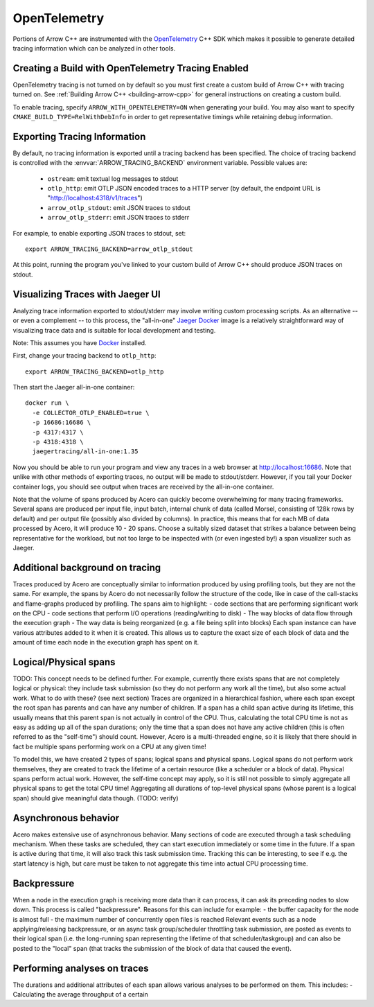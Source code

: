 .. Licensed to the Apache Software Foundation (ASF) under one
.. or more contributor license agreements.  See the NOTICE file
.. distributed with this work for additional information
.. regarding copyright ownership.  The ASF licenses this file
.. to you under the Apache License, Version 2.0 (the
.. "License"); you may not use this file except in compliance
.. with the License.  You may obtain a copy of the License at

..   http://www.apache.org/licenses/LICENSE-2.0

.. Unless required by applicable law or agreed to in writing,
.. software distributed under the License is distributed on an
.. "AS IS" BASIS, WITHOUT WARRANTIES OR CONDITIONS OF ANY
.. KIND, either express or implied.  See the License for the
.. specific language governing permissions and limitations
.. under the License.

.. _cpp_opentelemetry:

=============
OpenTelemetry
=============

Portions of Arrow C++ are instrumented with the `OpenTelemetry
<https://opentelemetry.io/>`_ C++ SDK which makes it possible to generate
detailed tracing information which can be analyzed in other tools.

Creating a Build with OpenTelemetry Tracing Enabled
---------------------------------------------------

OpenTelemetry tracing is not turned on by default so you must first create a
custom build of Arrow C++ with tracing turned on. See :ref:`Building Arrow C++
<building-arrow-cpp>` for general instructions on creating a custom build.

To enable tracing, specify ``ARROW_WITH_OPENTELEMETRY=ON`` when generating your
build. You may also want to specify ``CMAKE_BUILD_TYPE=RelWithDebInfo`` in order
to get representative timings while retaining debug information.

Exporting Tracing Information
-----------------------------

By default, no tracing information is exported until a tracing backend has been
specified. The choice of tracing backend is controlled with the
:envvar:`ARROW_TRACING_BACKEND` environment variable. Possible values are:

   - ``ostream``: emit textual log messages to stdout
   - ``otlp_http``: emit OTLP JSON encoded traces to a HTTP server (by default,
     the endpoint URL is "http://localhost:4318/v1/traces")
   - ``arrow_otlp_stdout``: emit JSON traces to stdout
   - ``arrow_otlp_stderr``: emit JSON traces to stderr

For example, to enable exporting JSON traces to stdout, set::

   export ARROW_TRACING_BACKEND=arrow_otlp_stdout

At this point, running the program you've linked to your custom build of
Arrow C++ should produce JSON traces on stdout.

Visualizing Traces with Jaeger UI
---------------------------------

Analyzing trace information exported to stdout/stderr may involve writing custom
processing scripts. As an alternative -- or even a complement -- to this
process, the "all-in-one" `Jaeger <https://jaegertracing.io>`_ `Docker
<https://www.docker.com/>`_ image is a relatively straightforward way of
visualizing trace data and is suitable for local development and testing.

Note: This assumes you have `Docker <https://www.docker.com/>`_ installed.

First, change your tracing backend to ``otlp_http``::

   export ARROW_TRACING_BACKEND=otlp_http

Then start the Jaeger all-in-one container::

   docker run \
     -e COLLECTOR_OTLP_ENABLED=true \
     -p 16686:16686 \
     -p 4317:4317 \
     -p 4318:4318 \
     jaegertracing/all-in-one:1.35

Now you should be able to run your program and view any traces in a web browser
at http://localhost:16686. Note that unlike with other methods of exporting
traces, no output will be made to stdout/stderr. However, if you tail your
Docker container logs, you should see output when traces are received by the
all-in-one container.

Note that the volume of spans produced by Acero can quickly become overwhelming
for many tracing frameworks. Several spans are produced per input 
file, input batch, internal chunk of data (called Morsel, consisting of 128k 
rows by default) and per output file (possibly also divided by columns).
In practice, this means that for each MB of data processed by Acero, it will
produce 10 - 20 spans. Choose a suitably sized dataset that strikes a balance
between being representative for the workload, but not too large to be
inspected with (or even ingested by!) a span visualizer such as Jaeger.

Additional background on tracing
--------------------------------
Traces produced by Acero are conceptually similar to information produced by
using profiling tools, but they are not the same.
For example, the spans by Acero do not necessarily follow the structure of the 
code, like in case of the call-stacks and flame-graphs produced by profiling.
The spans aim to highlight:
- code sections that are performing significant work on the CPU
- code sections that perform I/O operations (reading/writing to disk)
- The way blocks of data flow through the execution graph
- The way data is being reorganized (e.g. a file being split into blocks)
Each span instance can have various attributes added to it when it is created.
This allows us to capture the exact size of each block of data and the amount
of time each node in the execution graph has spent on it.

Logical/Physical spans
----------------------
TODO: This concept needs to be defined further. For example, currently there exists spans that are not completely logical or physical: they include task submission (so they do not perform any work all the time), but also some actual work. What to do with these? (see next section)
Traces are organized in a hierarchical fashion, where each span except the root
span has parents and can have any number of children.
If a span has a child span active during its lifetime, this usually means that
this parent span is not actually in control of the CPU. Thus, calculating the 
total CPU time is not as easy as adding up all of the span durations; only the
time that a span does not have any active children (this is often referred to 
as the "self-time") should count.
However, Acero is a multi-threaded engine, so it is likely that there should
in fact be multiple spans performing work on a CPU at any given time!

To model this, we have created 2 types of spans; logical spans and physical spans.
Logical spans do not perform work themselves, they are created to track the
lifetime of a certain resource (like a scheduler or a block of data).
Physical spans perform actual work. However, the self-time concept may apply,
so it is still not possible to simply aggregate all physical spans to get the
total CPU time! Aggregating all durations of top-level physical
spans (whose parent is a logical span) should give meaningful data though. (TODO: verify)

Asynchronous behavior
---------------------
Acero makes extensive use of asynchronous behavior. Many sections of code are
executed through a task scheduling mechanism. When these tasks are scheduled,
they can start execution immediately or some time in the future. If a span is 
active during that time, it will also track this task submission time. Tracking
this can be interesting, to see if e.g. the start latency is high, but care must
be taken to not aggregate this time into actual CPU processing time.


Backpressure
------------
When a node in the execution graph is receiving more data than it can process,
it can ask its preceding nodes to slow down. This process is called 
"backpressure". Reasons for this can include for example:
- the buffer capacity for the node is almost full
- the maximum number of concurrently open files is reached
Relevant events such as a node applying/releasing backpressure, or an async task
group/scheduler throttling task submission, are posted as events to their
logical span (i.e. the long-running span representing the lifetime of that
scheduler/taskgroup) and can also be posted to the "local" span (that tracks 
the submission of the block of data that caused the event).


Performing analyses on traces
-----------------------------
The durations and additional attributes of each span allows various analyses
to be performed on them. This includes:
- Calculating the average throughput of a certain 

